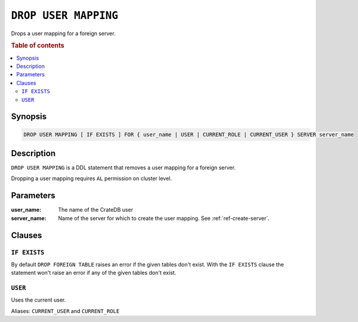 .. highlight:: psql
.. _ref-drop-user-mapping:

=====================
``DROP USER MAPPING``
=====================

Drops a user mapping for a foreign server.

.. rubric:: Table of contents

.. contents::
   :local:

Synopsis
========

.. code-block:: psql

  DROP USER MAPPING [ IF EXISTS ] FOR { user_name | USER | CURRENT_ROLE | CURRENT_USER } SERVER server_name

Description
===========

``DROP USER MAPPING`` is a DDL statement that removes a user mapping for a
foreign server.

Dropping a user mapping requires ``AL`` permission on cluster level.

Parameters
==========

:user_name:
  The name of the CrateDB user

:server_name:
  Name of the server for which to create the user mapping. See :ref:`ref-create-server`.

Clauses
=======

``IF EXISTS``
-------------

By default ``DROP FOREIGN TABLE`` raises an error if the given tables don't
exist. With the ``IF EXISTS`` clause the statement won't raise an error if any
of the given tables don't exist.

``USER``
--------

Uses the current user.

Aliases: ``CURRENT_USER`` and ``CURRENT_ROLE``

.. seealso::

   - :ref:`administration-fdw`
   - :ref:`ref-create-user-mapping`
